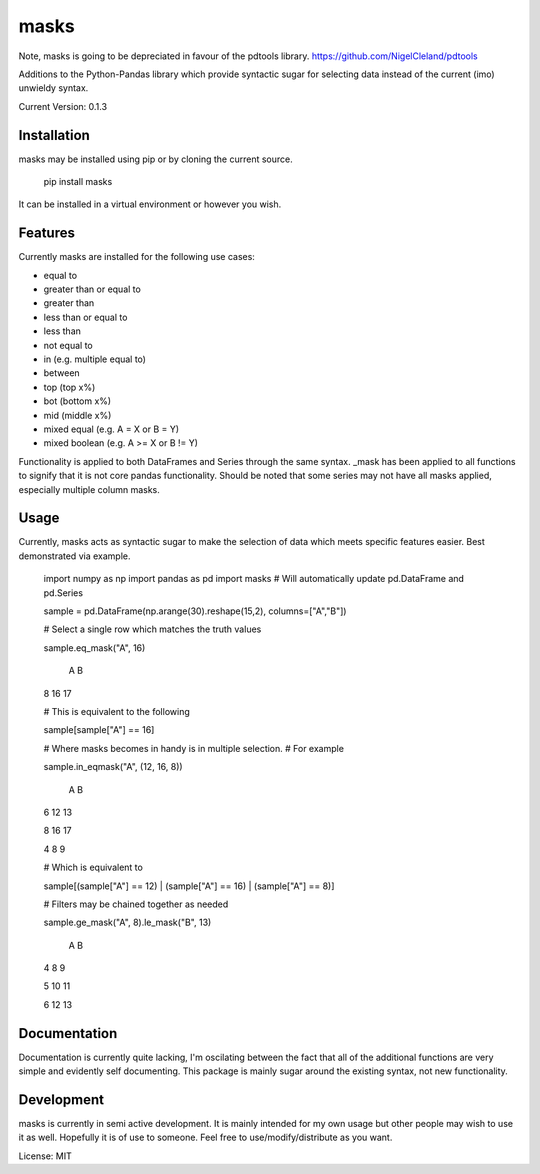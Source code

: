 =====
masks
=====

Note, masks is going to be depreciated in favour of the pdtools library.
https://github.com/NigelCleland/pdtools

Additions to the Python-Pandas library which provide syntactic sugar for
selecting data instead of the current (imo) unwieldy syntax.

Current Version: 0.1.3

Installation
============

masks may be installed using pip or by cloning the current source.

    pip install masks
    
It can be installed in a virtual environment or however you wish.

Features
========

Currently masks are installed for the following use cases:

- equal to
- greater than or equal to
- greater than
- less than or equal to
- less than
- not equal to
- in (e.g. multiple equal to)
- between
- top (top x%)
- bot (bottom x%)
- mid (middle x%)
- mixed equal (e.g. A = X or B = Y)
- mixed boolean (e.g. A >= X or B != Y)

Functionality is applied to both DataFrames and Series through the same syntax.
_mask has been applied to all functions to signify that it is not core pandas
functionality.
Should be noted that some series may not have all masks applied, especially multiple
column masks.

Usage
=====

Currently, masks acts as syntactic sugar to make the selection of data which
meets specific features easier.
Best demonstrated via example.

    import numpy as np
    import pandas as pd
    import masks # Will automatically update pd.DataFrame and pd.Series
    
    sample = pd.DataFrame(np.arange(30).reshape(15,2), columns=["A","B"])
    
    # Select a single row which matches the truth values
    
    sample.eq_mask("A", 16)
    
       A  B
    8 16 17
    
    # This is equivalent to the following
    
    sample[sample["A"] == 16]
    
    # Where masks becomes in handy is in multiple selection.
    # For example
    
    sample.in_eqmask("A", (12, 16, 8))

       A  B
    6 12 13
    
    8 16 17
    
    4  8  9
    
    # Which is equivalent to 
    
    sample[(sample["A"] == 12) | (sample["A"] == 16) | (sample["A"] == 8)]

    # Filters may be chained together as needed

    sample.ge_mask("A", 8).le_mask("B", 13)

       A  B
    4  8  9
    
    5 10 11
    
    6 12 13
    
    
Documentation
=============

Documentation is currently quite lacking, I'm oscilating between the fact that
all of the additional functions are very simple and evidently self documenting.
This package is mainly sugar around the existing syntax, not new functionality.
    
    
Development
===========

masks is currently in semi active development.
It is mainly intended for my own usage but other people may wish to use it as well.
Hopefully it is of use to someone. Feel free to use/modify/distribute as you want.

License: MIT

    

